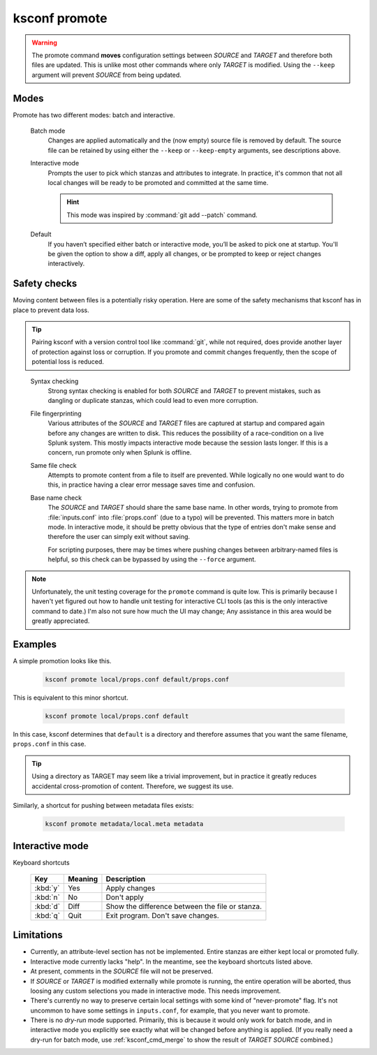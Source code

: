 ..  _ksconf_cmd_promote:

ksconf promote
==============


..  argparse::
    :module: ksconf.__main__
    :func: build_cli_parser
    :path: promote
    :nodefault:


..  warning::

    The promote command **moves** configuration settings between *SOURCE* and *TARGET* and therefore
    both files are updated.  This is unlike most other commands where only *TARGET* is modified.
    Using the ``--keep`` argument will prevent *SOURCE* from being updated.

Modes
-----

Promote has two different modes:  batch and interactive.


    Batch mode
        Changes are applied automatically and the (now empty) source file is removed by default.
        The source file can be retained by using either the ``--keep`` or ``--keep-empty`` arguments, see descriptions above.

    Interactive mode
        Prompts the user to pick which stanzas and attributes to integrate.
        In practice, it's common that not all local changes will be ready to be promoted and committed at the same time.

        ..  hint:: This mode was inspired by :command:`git add --patch` command.

    Default
        If you haven’t specified either batch or interactive mode, you’ll be asked to pick one at startup.
        You'll be given the option to show a diff, apply all changes, or be prompted to keep or reject changes interactively.

Safety checks
-------------

Moving content between files is a potentially risky operation.
Here are some of the safety mechanisms that ksconf has in place to prevent data loss.


..  tip::

    Pairing ksconf with a version control tool like :command:`git`, while not required, does provide another layer of protection against loss or corruption.
    If you promote and commit changes frequently, then the scope of potential loss is reduced.

..

    Syntax checking
        Strong syntax checking is enabled for both *SOURCE* and *TARGET* to prevent mistakes, such as dangling or duplicate stanzas, 
        which could lead to even more corruption.

    File fingerprinting
        Various attributes of the *SOURCE* and *TARGET* files are captured at startup and compared again before any changes are written to disk.
        This reduces the possibility of a race-condition on a live Splunk system.
        This mostly impacts interactive mode because the session lasts longer.
        If this is a concern, run promote only when Splunk is offline.

    Same file check
        Attempts to promote content from a file to itself are prevented.
        While logically no one would want to do this, in practice having a clear error message saves time and confusion.

    Base name check
        The *SOURCE* and *TARGET* should share the same base name.
        In other words, trying to promote from :file:`inputs.conf` into :file:`props.conf` (due to a typo) will be prevented.
        This matters more in batch mode.
        In interactive mode, it should be pretty obvious that the type of entries don't make sense and therefore the user can simply exit without saving.

        For scripting purposes, there may be times where pushing changes between arbitrary-named files is helpful, so this check can be bypassed by using the ``--force`` argument.



.. note::

    Unfortunately, the unit testing coverage for the ``promote`` command is quite low.
    This is primarily because I haven't yet figured out how to handle unit testing for interactive CLI tools (as this is the only interactive command to date.)
    I'm also not sure how much the UI may change;
    Any assistance in this area would be greatly appreciated.


Examples
---------

A simple promotion looks like this.

    ..  code-block:: sh

            ksconf promote local/props.conf default/props.conf

This is equivalent to this minor shortcut.

    ..  code-block:: sh

            ksconf promote local/props.conf default

In this case, ksconf determines that ``default`` is a directory and therefore assumes that you want the same filename, ``props.conf`` in this case.

..  tip::  Using a directory as TARGET may seem like a trivial improvement, but in practice it greatly reduces accidental cross-promotion of content.  Therefore, we suggest its use.


Similarly, a shortcut for pushing between metadata files exists:

    ..  code-block:: sh

            ksconf promote metadata/local.meta metadata



Interactive mode
----------------

Keyboard shortcuts

    ===========     =======     ===========================================
    Key             Meaning     Description
    ===========     =======     ===========================================
    :kbd:`y`        Yes         Apply changes
    :kbd:`n`        No          Don't apply
    :kbd:`d`        Diff        Show the difference between the file or stanza.
    :kbd:`q`        Quit        Exit program.  Don't save changes.
    ===========     =======     ===========================================



Limitations
-----------

-   Currently, an attribute-level section has not be implemented.
    Entire stanzas are either kept local or promoted fully.
-   Interactive mode currently lacks "help".
    In the meantime, see the keyboard shortcuts listed above.
-   At present, comments in the *SOURCE* file will not be preserved.
-   If *SOURCE* or *TARGET* is modified externally while promote is running, the entire operation will be aborted, thus loosing any custom selections you made in interactive mode.
    This needs improvement.
-   There's currently no way to preserve certain local settings with some kind of "never-promote" flag.
    It's not uncommon to have some settings in  ``inputs.conf``, for example, that you never want to promote.
-   There is no *dry-run* mode supported.  Primarily, this is because it would only work for batch mode, and in interactive mode you explicitly see exactly what will be changed before anything is applied.
    (If you really need a dry-run for batch mode, use :ref:`ksconf_cmd_merge` to show the result of *TARGET* *SOURCE* combined.)
